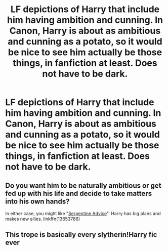#+TITLE: LF depictions of Harry that include him having ambition and cunning. In Canon, Harry is about as ambitious and cunning as a potato, so it would be nice to see him actually be those things, in fanfiction at least. Does not have to be dark.

* LF depictions of Harry that include him having ambition and cunning. In Canon, Harry is about as ambitious and cunning as a potato, so it would be nice to see him actually be those things, in fanfiction at least. Does not have to be dark.
:PROPERTIES:
:Author: maxart2001
:Score: 10
:DateUnix: 1609785427.0
:DateShort: 2021-Jan-04
:FlairText: Request
:END:

** Do you want him to be naturally ambitious or get fed up with his life and decide to take matters into his own hands?

In either case, you might like "[[https://www.fanfiction.net/s/13653786/1][Serpentine Advice]]". Harry has big plans and makes new allies. linkffn(13653786)
:PROPERTIES:
:Author: A2groundhog
:Score: 3
:DateUnix: 1609785799.0
:DateShort: 2021-Jan-04
:END:


** This trope is basically every slytherin!Harry fic ever
:PROPERTIES:
:Author: RoyalAct4
:Score: 1
:DateUnix: 1609830821.0
:DateShort: 2021-Jan-05
:END:
